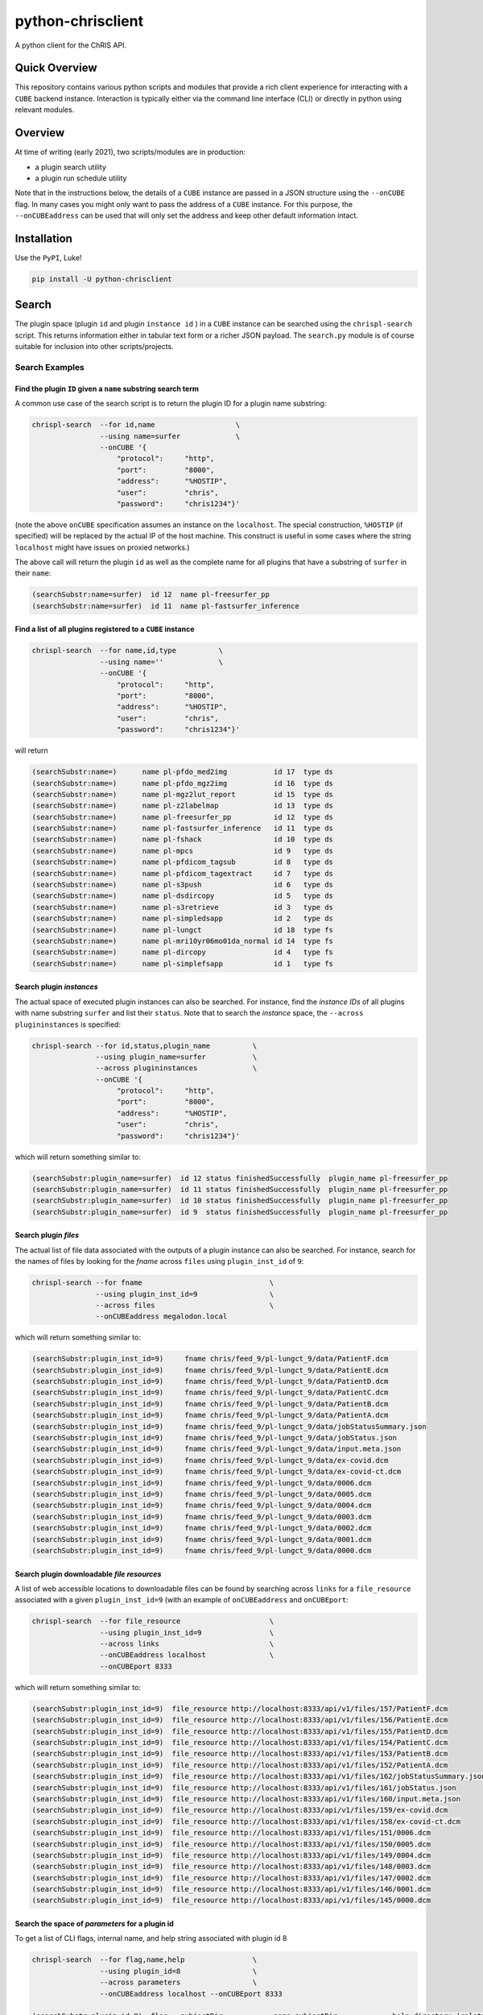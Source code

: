 ##################
python-chrisclient
##################

A python client for the ChRIS API.

.. image:: https://travis-ci.org/FNNDSC/python-chrisclient.svg?branch=master
    :target: https://travis-ci.org/FNNDSC/python-chrisclient

Quick Overview
--------------

This repository contains various python scripts and modules that provide a rich client experience for interacting with a ``CUBE`` backend instance. Interaction is typically either via the command line interface (CLI) or directly in python using relevant modules.

Overview
--------

At time of writing (early 2021), two scripts/modules are in production:

- a plugin search utility
- a plugin run schedule utility

Note that in the instructions below, the details of a ``CUBE`` instance are passed in a JSON structure using the ``--onCUBE`` flag. In many cases you might only want to pass the address of a ``CUBE`` instance. For this purpose, the ``--onCUBEaddress`` can be used that will only set the address and keep other default information intact.

Installation
------------

Use the ``PyPI``, Luke!

.. code-block:: bash

   pip install -U python-chrisclient

Search
------

The plugin space (plugin ``id`` and plugin ``instance id`` ) in a ``CUBE`` instance can be searched using the ``chrispl-search`` script. This returns information either in tabular text form or a richer JSON payload. The ``search.py`` module is of course suitable for inclusion into other scripts/projects.

Search Examples
~~~~~~~~~~~~~~~

Find the plugin ``ID`` given a ``name`` substring search term
=============================================================

A common use case of the search script is to return the plugin ID for a plugin name substring:

.. code-block:: bash

    chrispl-search  --for id,name                   \
                    --using name=surfer             \
                    --onCUBE '{
                        "protocol":     "http",
                        "port":         "8000",
                        "address":      "%HOSTIP",
                        "user":         "chris",
                        "password":     "chris1234"}'

(note the above ``onCUBE`` specification assumes an instance on the ``localhost``. The special construction, ``%HOSTIP`` (if specified) will be replaced by the actual IP of the host machine. This construct is useful in some cases where the string ``localhost`` might have issues on proxied networks.)

The above call will return the plugin ``id`` as well as the complete name for all plugins that have a substring of ``surfer`` in their ``name``:

.. code-block:: console

    (searchSubstr:name=surfer)  id 12  name pl-freesurfer_pp
    (searchSubstr:name=surfer)  id 11  name pl-fastsurfer_inference

Find a list of all plugins registered to a ``CUBE`` instance
=============================================================

.. code-block:: bash

    chrispl-search  --for name,id,type          \
                    --using name=''             \
                    --onCUBE '{
                        "protocol":     "http",
                        "port":         "8000",
                        "address":      "%HOSTIP",
                        "user":         "chris",
                        "password":     "chris1234"}'

will return

.. code-block:: console

    (searchSubstr:name=)      name pl-pfdo_med2img           id 17  type ds
    (searchSubstr:name=)      name pl-pfdo_mgz2img           id 16  type ds
    (searchSubstr:name=)      name pl-mgz2lut_report         id 15  type ds
    (searchSubstr:name=)      name pl-z2labelmap             id 13  type ds
    (searchSubstr:name=)      name pl-freesurfer_pp          id 12  type ds
    (searchSubstr:name=)      name pl-fastsurfer_inference   id 11  type ds
    (searchSubstr:name=)      name pl-fshack                 id 10  type ds
    (searchSubstr:name=)      name pl-mpcs                   id 9   type ds
    (searchSubstr:name=)      name pl-pfdicom_tagsub         id 8   type ds
    (searchSubstr:name=)      name pl-pfdicom_tagextract     id 7   type ds
    (searchSubstr:name=)      name pl-s3push                 id 6   type ds
    (searchSubstr:name=)      name pl-dsdircopy              id 5   type ds
    (searchSubstr:name=)      name pl-s3retrieve             id 3   type ds
    (searchSubstr:name=)      name pl-simpledsapp            id 2   type ds
    (searchSubstr:name=)      name pl-lungct                 id 18  type fs
    (searchSubstr:name=)      name pl-mri10yr06mo01da_normal id 14  type fs
    (searchSubstr:name=)      name pl-dircopy                id 4   type fs
    (searchSubstr:name=)      name pl-simplefsapp            id 1   type fs

Search plugin *instances*
==========================

The actual space of executed plugin instances can also be searched. For instance, find the *instance IDs* of all plugins with name substring ``surfer`` and list their ``status``. Note that to search the *instance* space, the ``--across plugininstances`` is specified:

.. code-block:: bash

    chrispl-search --for id,status,plugin_name          \
                   --using plugin_name=surfer           \
                   --across plugininstances             \
                   --onCUBE '{
                        "protocol":     "http",
                        "port":         "8000",
                        "address":      "%HOSTIP",
                        "user":         "chris",
                        "password":     "chris1234"}'

which will return something similar to:

.. code-block:: console

    (searchSubstr:plugin_name=surfer)  id 12 status finishedSuccessfully  plugin_name pl-freesurfer_pp
    (searchSubstr:plugin_name=surfer)  id 11 status finishedSuccessfully  plugin_name pl-freesurfer_pp
    (searchSubstr:plugin_name=surfer)  id 10 status finishedSuccessfully  plugin_name pl-freesurfer_pp
    (searchSubstr:plugin_name=surfer)  id 9  status finishedSuccessfully  plugin_name pl-freesurfer_pp

Search plugin *files*
=====================

The actual list of file data associated with the outputs of a plugin instance can also be searched. For instance, search for the names of files by looking for the *fname* across ``files`` using ``plugin_inst_id`` of ``9``:

.. code-block:: bash

    chrispl-search --for fname                              \
                   --using plugin_inst_id=9                 \
                   --across files                           \
                   --onCUBEaddress megalodon.local

which will return something similar to:

.. code-block:: console

        (searchSubstr:plugin_inst_id=9)     fname chris/feed_9/pl-lungct_9/data/PatientF.dcm
        (searchSubstr:plugin_inst_id=9)     fname chris/feed_9/pl-lungct_9/data/PatientE.dcm
        (searchSubstr:plugin_inst_id=9)     fname chris/feed_9/pl-lungct_9/data/PatientD.dcm
        (searchSubstr:plugin_inst_id=9)     fname chris/feed_9/pl-lungct_9/data/PatientC.dcm
        (searchSubstr:plugin_inst_id=9)     fname chris/feed_9/pl-lungct_9/data/PatientB.dcm
        (searchSubstr:plugin_inst_id=9)     fname chris/feed_9/pl-lungct_9/data/PatientA.dcm
        (searchSubstr:plugin_inst_id=9)     fname chris/feed_9/pl-lungct_9/data/jobStatusSummary.json
        (searchSubstr:plugin_inst_id=9)     fname chris/feed_9/pl-lungct_9/data/jobStatus.json
        (searchSubstr:plugin_inst_id=9)     fname chris/feed_9/pl-lungct_9/data/input.meta.json
        (searchSubstr:plugin_inst_id=9)     fname chris/feed_9/pl-lungct_9/data/ex-covid.dcm
        (searchSubstr:plugin_inst_id=9)     fname chris/feed_9/pl-lungct_9/data/ex-covid-ct.dcm
        (searchSubstr:plugin_inst_id=9)     fname chris/feed_9/pl-lungct_9/data/0006.dcm
        (searchSubstr:plugin_inst_id=9)     fname chris/feed_9/pl-lungct_9/data/0005.dcm
        (searchSubstr:plugin_inst_id=9)     fname chris/feed_9/pl-lungct_9/data/0004.dcm
        (searchSubstr:plugin_inst_id=9)     fname chris/feed_9/pl-lungct_9/data/0003.dcm
        (searchSubstr:plugin_inst_id=9)     fname chris/feed_9/pl-lungct_9/data/0002.dcm
        (searchSubstr:plugin_inst_id=9)     fname chris/feed_9/pl-lungct_9/data/0001.dcm
        (searchSubstr:plugin_inst_id=9)     fname chris/feed_9/pl-lungct_9/data/0000.dcm


Search plugin downloadable *file resources*
===========================================

A list of web accessible locations to downloadable files can be found by searching across ``links`` for a ``file_resource`` associated with a given ``plugin_inst_id=9`` (with an example of ``onCUBEaddress`` and ``onCUBEport``:

.. code-block:: bash

    chrispl-search  --for file_resource                     \
                    --using plugin_inst_id=9                \
                    --across links                          \
                    --onCUBEaddress localhost               \
                    --onCUBEport 8333

which will return something similar to:

.. code-block:: console

        (searchSubstr:plugin_inst_id=9)  file_resource http://localhost:8333/api/v1/files/157/PatientF.dcm
        (searchSubstr:plugin_inst_id=9)  file_resource http://localhost:8333/api/v1/files/156/PatientE.dcm
        (searchSubstr:plugin_inst_id=9)  file_resource http://localhost:8333/api/v1/files/155/PatientD.dcm
        (searchSubstr:plugin_inst_id=9)  file_resource http://localhost:8333/api/v1/files/154/PatientC.dcm
        (searchSubstr:plugin_inst_id=9)  file_resource http://localhost:8333/api/v1/files/153/PatientB.dcm
        (searchSubstr:plugin_inst_id=9)  file_resource http://localhost:8333/api/v1/files/152/PatientA.dcm
        (searchSubstr:plugin_inst_id=9)  file_resource http://localhost:8333/api/v1/files/162/jobStatusSummary.json
        (searchSubstr:plugin_inst_id=9)  file_resource http://localhost:8333/api/v1/files/161/jobStatus.json
        (searchSubstr:plugin_inst_id=9)  file_resource http://localhost:8333/api/v1/files/160/input.meta.json
        (searchSubstr:plugin_inst_id=9)  file_resource http://localhost:8333/api/v1/files/159/ex-covid.dcm
        (searchSubstr:plugin_inst_id=9)  file_resource http://localhost:8333/api/v1/files/158/ex-covid-ct.dcm
        (searchSubstr:plugin_inst_id=9)  file_resource http://localhost:8333/api/v1/files/151/0006.dcm
        (searchSubstr:plugin_inst_id=9)  file_resource http://localhost:8333/api/v1/files/150/0005.dcm
        (searchSubstr:plugin_inst_id=9)  file_resource http://localhost:8333/api/v1/files/149/0004.dcm
        (searchSubstr:plugin_inst_id=9)  file_resource http://localhost:8333/api/v1/files/148/0003.dcm
        (searchSubstr:plugin_inst_id=9)  file_resource http://localhost:8333/api/v1/files/147/0002.dcm
        (searchSubstr:plugin_inst_id=9)  file_resource http://localhost:8333/api/v1/files/146/0001.dcm
        (searchSubstr:plugin_inst_id=9)  file_resource http://localhost:8333/api/v1/files/145/0000.dcm

Search the space of *parameters* for a plugin id
================================================

To get a list of CLI flags, internal name, and help string associated with plugin id 8

.. code-block:: console

        chrispl-search  --for flag,name,help                \
                        --using plugin_id=8                 \
                        --across parameters                 \
                        --onCUBEaddress localhost --onCUBEport 8333

        (searchSubstr:plugin_id=8)  flag --subjectDir            name subjectDir             help directory (relative to <inputDir>) of subjects to process
        (searchSubstr:plugin_id=8)  flag --in_name               name iname                  help name of the input (raw) file to process (default: brain.mgz)
        (searchSubstr:plugin_id=8)  flag --out_name              name oname                  help name of the output segmented file
        (searchSubstr:plugin_id=8)  flag --order                 name order                  help interpolation order
        (searchSubstr:plugin_id=8)  flag --subject               name subject                help subject(s) to process. This expression is globbed.
        (searchSubstr:plugin_id=8)  flag --log                   name logfile                help name of logfile (default: deep-seg.log)
        (searchSubstr:plugin_id=8)  flag --network_sagittal_path name network_sagittal_path  help path to pre-trained sagittal network weights
        (searchSubstr:plugin_id=8)  flag --network_coronal_path  name network_coronal_path   help path to pre-trained coronal network weights
        (searchSubstr:plugin_id=8)  flag --network_axial_path    name network_axial_path     help path to pre-trained axial network weights
        (searchSubstr:plugin_id=8)  flag --clean                 name cleanup                help if specified, clean up segmentation
        (searchSubstr:plugin_id=8)  flag --no_cuda               name no_cuda                help if specified, do not use GPU
        (searchSubstr:plugin_id=8)  flag --batch_size            name batch_size             help batch size for inference (default: 8
        (searchSubstr:plugin_id=8)  flag --simple_run            name simple_run             help simplified run: only analyze one subject
        (searchSubstr:plugin_id=8)  flag --run_parallel          name run_parallel           help if specified, allows for execute on multiple GPUs
        (searchSubstr:plugin_id=8)  flag --copyInputImage        name copyInputImage         help if specified, copy input file to output dir.

Sub filter a parameter space for a single CLI and return the name to POST to CUBE
=================================================================================

Determine the internal value to POST to CUBE for a given plugin CLI flag: (note this is an *exact* flag / string search -- thus flag filters must have leading '--' where appropriate):

.. code-block:: console

        chrispl-search      --for flag,name                     \
                            --using plugin_id=8                 \
                            --across parameters                 \
                            --filterFor " --in_name,--out_name" \
                            --onCUBEaddress localhost --onCUBEport 8333

        (searchSubstr:plugin_id=8)  flag --in_name               name iname
        (searchSubstr:plugin_id=8)  flag --out_name              name oname

Run
---

Plugins can be run/scheduled on a CUBE instance using the ``chrispl-run`` script. The CLI parameters are broadly similar to ``chrispl-search`` with some semantic changes more pertinent to the run call -- the ``for`` search is fixed to the plugin ``id`` and the search ``--pluginSpec`` becomes the ``--using`` CLI.

Run Examples
~~~~~~~~~~~~

Run an FS plugin, ``pl-mri10yr06mo01da_normal``
===============================================

.. code-block:: console

    chrispl-run --plugin name=pl-mri10yr06mo01da_normal \
                --onCUBE '{
                    "protocol":     "http",
                    "port":         "8000",
                    "address":      "%HOSTIP",
                    "user":         "chris",
                    "password":     "chris1234"}'

This plugin does not require any specific CLI args when run in the default state. Once posted to CUBE, a string is returned to the shell:

.. code-block:: console

    (name=pl-mri10yr06mo01da_normal) id 14

Indicating that the plugin instance ID of the plugin in ``CUBE`` is ``14`` (for example).

For convenience, let's set:

.. code-block:: console

    CUBE='{
        "protocol":     "http",
        "port":         "8000",
        "address":      "%HOSTIP",
        "user":         "chris",
        "password":     "chris1234"
    }'

This return construct lends itself easily to scripting:

.. code-block:: console

    ROOTNODE=$(./chrispl-run --plugin name=pl-mri10yr06mo01da_normal --onCUBE "$CUBE" | awk '{print $3}')

or with some formatting:

.. code-block:: console

    ROOTNODE=$(
        chrispl-run --plugin name=pl-mri10yr06mo01da_normal     \
                    --onCUBE="$CUBE"                            |
                         awk '{print $3}'
    )

Run a DS plugin, ``pl-freesurfer_pp``, that builds on the previous node
=======================================================================

In this manner, a workflow can be constructed. First construct the arguments for the next plugin:

.. code-block:: console

    ARGS="                              \
    --ageSpec=10-06-01;                 \
    --copySpec=sag,cor,tra,stats,3D;    \
    --previous_id=$ROOTNODE             \
    "

and now schedule the run:

.. code-block:: console

    chrispl-run --plugin name="pl-freesurfer_pp"    \
                --args="$ARGS"                      \
                --onCUBE="$CUBE"

which will return:

.. code-block:: console

    (name=pl-freesurfer_pp)        id 19

As before, this can be captured and used for subsequent chaining:

.. code-block:: console

    FSNODE=$(
        chrispl-run --plugin name=pl-freesurfer_pp  \
                    --args="$ARGS"                  \
                    --onCUBE="$CUBE"                |
                         awk '{print $3}'
    )

Additional Reading
------------------

Consult the ChRIS_docs ``workflow`` directory for examples of workflows built using these tools.

*-30-*


